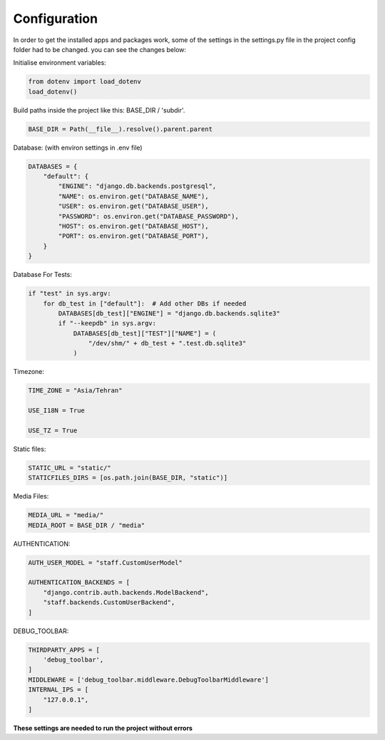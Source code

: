

Configuration
-------------
In order to get the installed apps and packages work, some of the settings in the settings.py file in the project config folder
had to be changed. 
you can see the changes below:

Initialise environment variables:

..  code-block:: python

    from dotenv import load_dotenv
    load_dotenv()


Build paths inside the project like this: BASE_DIR / 'subdir'.

..  code-block:: python

    BASE_DIR = Path(__file__).resolve().parent.parent


Database: (with environ settings in .env file)

..  code-block:: python

    DATABASES = {
        "default": {
            "ENGINE": "django.db.backends.postgresql",
            "NAME": os.environ.get("DATABASE_NAME"),
            "USER": os.environ.get("DATABASE_USER"),
            "PASSWORD": os.environ.get("DATABASE_PASSWORD"),
            "HOST": os.environ.get("DATABASE_HOST"),
            "PORT": os.environ.get("DATABASE_PORT"),
        }
    }


Database For Tests:

..  code-block:: python

    if "test" in sys.argv:
        for db_test in ["default"]:  # Add other DBs if needed
            DATABASES[db_test]["ENGINE"] = "django.db.backends.sqlite3"
            if "--keepdb" in sys.argv:
                DATABASES[db_test]["TEST"]["NAME"] = (
                    "/dev/shm/" + db_test + ".test.db.sqlite3"
                )


Timezone:

..  code-block:: python

    TIME_ZONE = "Asia/Tehran"

    USE_I18N = True

    USE_TZ = True


Static files:

..  code-block:: python

    STATIC_URL = "static/"
    STATICFILES_DIRS = [os.path.join(BASE_DIR, "static")]


Media Files:

..  code-block:: python

    MEDIA_URL = "media/"
    MEDIA_ROOT = BASE_DIR / "media"


AUTHENTICATION:

..  code-block:: python

    AUTH_USER_MODEL = "staff.CustomUserModel"

    AUTHENTICATION_BACKENDS = [
        "django.contrib.auth.backends.ModelBackend",
        "staff.backends.CustomUserBackend",
    ]


DEBUG_TOOLBAR:

..  code-block:: python

    THIRDPARTY_APPS = [
        'debug_toolbar',
    ]
    MIDDLEWARE = ['debug_toolbar.middleware.DebugToolbarMiddleware']
    INTERNAL_IPS = [
        "127.0.0.1",
    ]





**These settings are needed to run the project without errors**